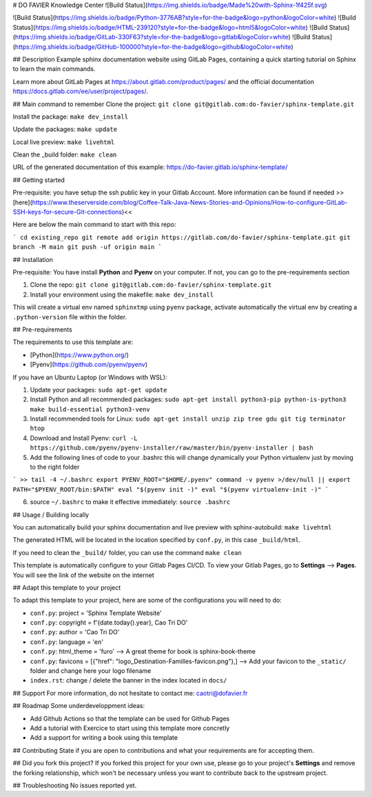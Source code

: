 # DO FAVIER Knowledge Center
![Build Status](https://img.shields.io/badge/Made%20with-Sphinx-1f425f.svg)

![Build Status](https://img.shields.io/badge/Python-3776AB?style=for-the-badge&logo=python&logoColor=white)
![Build Status](https://img.shields.io/badge/HTML-239120?style=for-the-badge&logo=html5&logoColor=white)
![Build Status](https://img.shields.io/badge/GitLab-330F63?style=for-the-badge&logo=gitlab&logoColor=white)
![Build Status](https://img.shields.io/badge/GitHub-100000?style=for-the-badge&logo=github&logoColor=white)


## Description
Example sphinx documentation website using GitLab Pages, containing a quick starting tutorial on Sphinx to learn the main commands.

Learn more about GitLab Pages at https://about.gitlab.com/product/pages/ and the official
documentation https://docs.gitlab.com/ee/user/project/pages/.

## Main command to remember
Clone the project: ``git clone git@gitlab.com:do-favier/sphinx-template.git``

Install the package: ``make dev_install``

Update the packages: ``make update``

Local live preview: ``make livehtml``

Clean the \_build folder: ``make clean``

URL of the generated documentation of this example: https://do-favier.gitlab.io/sphinx-template/

## Getting started

Pre-requisite: you have setup the ssh public key in your Gitlab Account. More information can be found if needed >>[here](https://www.theserverside.com/blog/Coffee-Talk-Java-News-Stories-and-Opinions/How-to-configure-GitLab-SSH-keys-for-secure-Git-connections)<<

Here are below the main command to start with this repo:

```
cd existing_repo
git remote add origin https://gitlab.com/do-favier/sphinx-template.git
git branch -M main
git push -uf origin main
```

## Installation

Pre-requisite: You have install **Python** and **Pyenv** on your computer. If not, you can go to the pre-requirements section

1. Clone the repo: ``git clone git@gitlab.com:do-favier/sphinx-template.git``
2. Install your environment using the makefile: ``make dev_install``

This will create a virtual env named ``sphinxtmp`` using ``pyenv`` package, activate automatically the virtual env by creating a ``.python-version`` file within the folder.

## Pre-requirements

The requirements to use this template are:

- [Python](https://www.python.org/)
- [Pyenv](https://github.com/pyenv/pyenv)

If you have an Ubuntu Laptop (or Windows with WSL):

1. Update your packages: ``sudo apt-get update``
2. Install Python and all recommended packages: ``sudo apt-get install python3-pip python-is-python3 make build-essential python3-venv``
3. Install recommended tools for Linux: ``sudo apt-get install unzip zip tree gdu git tig terminator htop``
4. Download and Install Pyenv: ``curl -L https://github.com/pyenv/pyenv-installer/raw/master/bin/pyenv-installer | bash``
5. Add the following lines of code to your .bashrc this will change dynamically your Python virtualenv just by moving to the right folder 

```
>> tail -4 ~/.bashrc
export PYENV_ROOT="$HOME/.pyenv"
command -v pyenv >/dev/null || export PATH="$PYENV_ROOT/bin:$PATH"
eval "$(pyenv init -)"
eval "$(pyenv virtualenv-init -)"
```

6. source ``~/.bashrc`` to make it effective immediately: ``source .bashrc``

## Usage / Building locally

You can automatically build your sphinx documentation and live preview with sphinx-autobuild: ``make livehtml``

The generated HTML will be located in the location specified by ``conf.py``,
in this case ``_build/html``.

If you need to clean the ``_build/`` folder, you can use the command ``make clean``

This template is automatically configure to your Gitlab Pages CI/CD. To view your Gitlab Pages, go to **Settings** --> **Pages**. You will see the link of the website on the internet

## Adapt this template to your project

To adapt this template to your project, here are some of the configurations you will need to do:

- ``conf.py``: project = 'Sphinx Template Website'
- ``conf.py``: copyright = f'{date.today().year}, Cao Tri DO'
- ``conf.py``: author = 'Cao Tri DO'
- ``conf.py``: language = 'en'
- ``conf.py``: html_theme = 'furo' --> A great theme for book is sphinx-book-theme
- ``conf.py``: favicons = [{"href": "logo_Destination-Familles-favicon.png"},] --> Add your favicon to the ``_static/`` folder and change here your logo filename
- ``index.rst``: change / delete the banner in the index located in ``docs/``


## Support
For more information, do not hesitate to contact me: caotri@dofavier.fr

## Roadmap
Some underdeveloppment ideas:

- Add Github Actions so that the template can be used for Github Pages
- Add a tutorial with Exercice to start using this template more concretly
- Add a support for writing a book using this template

## Contributing
State if you are open to contributions and what your requirements are for accepting them.

## Did you fork this project?
If you forked this project for your own use, please go to your project's
**Settings** and remove the forking relationship, which won't be necessary
unless you want to contribute back to the upstream project.

## Troubleshooting
No issues reported yet.